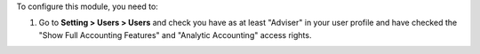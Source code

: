 To configure this module, you need to:

#. Go to **Setting > Users > Users** and check you have as at least "Adviser"
   in your user profile and have checked the "Show Full Accounting Features" and
   "Analytic Accounting" access rights.
